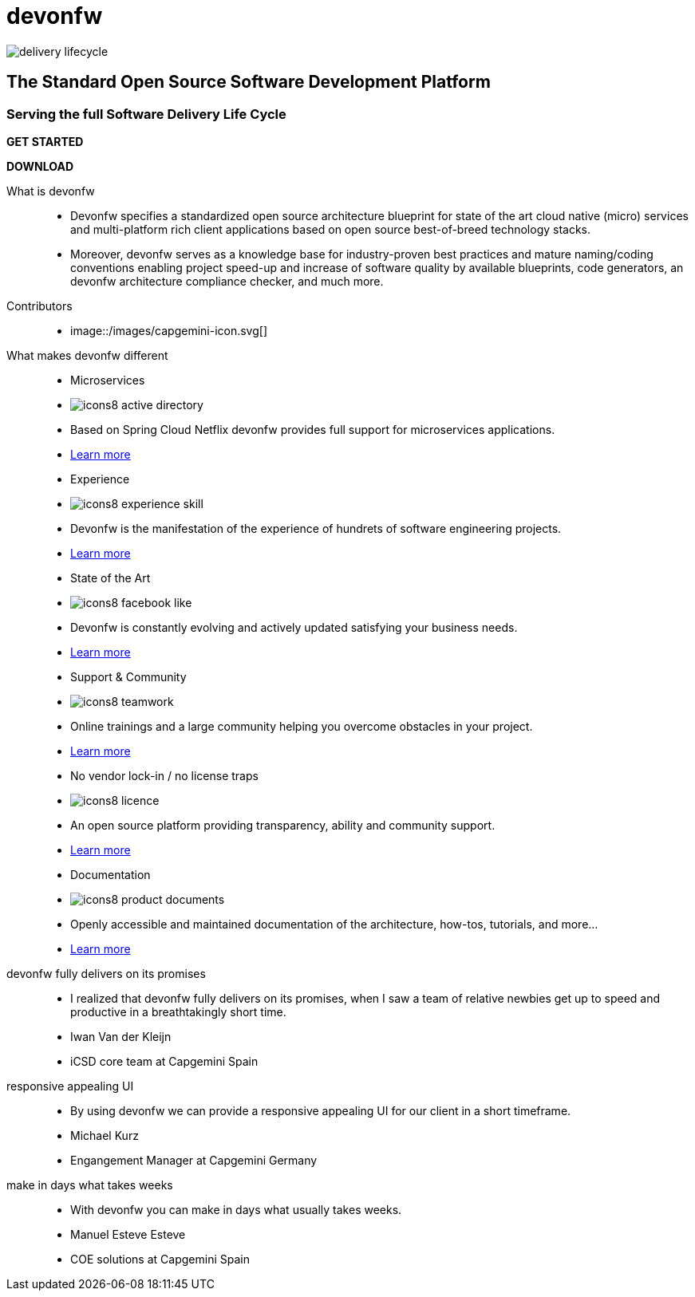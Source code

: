 :experimental:
= devonfw

[.bg-image]
image::/images/delivery-lifecycle.png[]

== The Standard Open Source Software Development Platform

=== Serving the full Software Delivery Life Cycle

[.btn-start]
btn:[GET STARTED]
[.btn-download]
btn:[DOWNLOAD]

[.devonfw-intro]
What is devonfw::
  * Devonfw specifies a standardized open source architecture blueprint for state of the art cloud native (micro) services and multi-platform rich client applications based on open source best-of-breed technology stacks. 
  * Moreover, devonfw serves as a knowledge base for industry-proven best practices and mature naming/coding conventions enabling project speed-up and increase of software quality by available blueprints, code generators, an devonfw architecture compliance checker, and much more.

[.devonfw-contrib]
Contributors::
  * image::/images/capgemini-icon.svg[]

[.devonfw-diff .cards]
What makes devonfw different::
  * Microservices
    * image:/images/icons8-active_directory.png[]
    * Based on Spring Cloud Netflix devonfw provides full support for microservices applications.
    * link:/index.html[Learn more]
  * Experience
    * image:/images/icons8-experience_skill.png[]
    * Devonfw is the manifestation of the experience of hundrets of software engineering projects.
    * link:/index.html[Learn more]
  * State of the Art
    * image:/images/icons8-facebook_like.png[]
    * Devonfw is constantly evolving and actively updated satisfying your business needs.
    * link:/index.html[Learn more]
  * Support & Community
    * image:/images/icons8-teamwork.png[]
    * Online trainings and a large community helping you overcome obstacles in your project.
    * link:/index.html[Learn more]
  * No vendor lock-in / no license traps
    * image:/images/icons8-licence.png[]
    * An open source platform providing transparency, ability and community support.
    * link:/index.html[Learn more]
  * Documentation
    * image:/images/icons8-product_documents.png[]
    * Openly accessible and maintained documentation of the architecture, how-tos, tutorials, and more...
    * link:/index.html[Learn more]

[.devonfw-cites .slide]
devonfw fully delivers on its promises::
  * I realized that devonfw fully delivers on its promises, when I saw a team of relative newbies get up to speed and productive in a breathtakingly short time.
  * Iwan Van der Kleijn
  * iCSD core team at Capgemini Spain
responsive appealing UI::
  * By using devonfw we can provide a responsive appealing UI for our client in a short timeframe.
  * Michael Kurz
  * Engangement Manager at Capgemini Germany
make in days what takes weeks::
  * With devonfw you can make in days what usually takes weeks.
  * Manuel Esteve Esteve
  * COE solutions at Capgemini Spain
